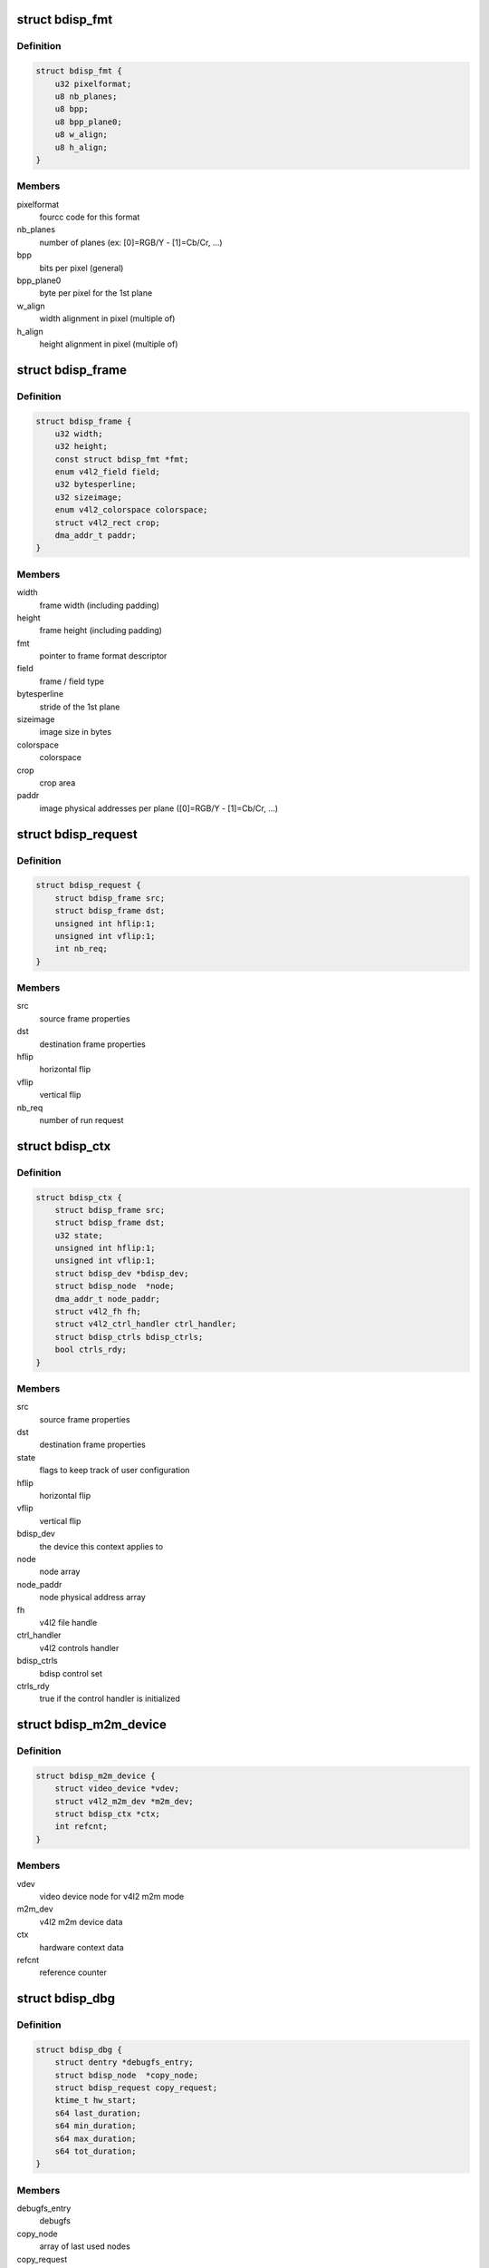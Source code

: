 .. -*- coding: utf-8; mode: rst -*-
.. src-file: drivers/media/platform/sti/bdisp/bdisp.h

.. _`bdisp_fmt`:

struct bdisp_fmt
================

.. c:type:: struct bdisp_fmt

    driver's internal color format data

.. _`bdisp_fmt.definition`:

Definition
----------

.. code-block:: c

    struct bdisp_fmt {
        u32 pixelformat;
        u8 nb_planes;
        u8 bpp;
        u8 bpp_plane0;
        u8 w_align;
        u8 h_align;
    }

.. _`bdisp_fmt.members`:

Members
-------

pixelformat
    fourcc code for this format

nb_planes
    number of planes  (ex: [0]=RGB/Y - [1]=Cb/Cr, ...)

bpp
    bits per pixel (general)

bpp_plane0
    byte per pixel for the 1st plane

w_align
    width alignment in pixel (multiple of)

h_align
    height alignment in pixel (multiple of)

.. _`bdisp_frame`:

struct bdisp_frame
==================

.. c:type:: struct bdisp_frame

    frame properties

.. _`bdisp_frame.definition`:

Definition
----------

.. code-block:: c

    struct bdisp_frame {
        u32 width;
        u32 height;
        const struct bdisp_fmt *fmt;
        enum v4l2_field field;
        u32 bytesperline;
        u32 sizeimage;
        enum v4l2_colorspace colorspace;
        struct v4l2_rect crop;
        dma_addr_t paddr;
    }

.. _`bdisp_frame.members`:

Members
-------

width
    frame width (including padding)

height
    frame height (including padding)

fmt
    pointer to frame format descriptor

field
    frame / field type

bytesperline
    stride of the 1st plane

sizeimage
    image size in bytes

colorspace
    colorspace

crop
    crop area

paddr
    image physical addresses per plane ([0]=RGB/Y - [1]=Cb/Cr, ...)

.. _`bdisp_request`:

struct bdisp_request
====================

.. c:type:: struct bdisp_request

    bdisp request

.. _`bdisp_request.definition`:

Definition
----------

.. code-block:: c

    struct bdisp_request {
        struct bdisp_frame src;
        struct bdisp_frame dst;
        unsigned int hflip:1;
        unsigned int vflip:1;
        int nb_req;
    }

.. _`bdisp_request.members`:

Members
-------

src
    source frame properties

dst
    destination frame properties

hflip
    horizontal flip

vflip
    vertical flip

nb_req
    number of run request

.. _`bdisp_ctx`:

struct bdisp_ctx
================

.. c:type:: struct bdisp_ctx

    device context data

.. _`bdisp_ctx.definition`:

Definition
----------

.. code-block:: c

    struct bdisp_ctx {
        struct bdisp_frame src;
        struct bdisp_frame dst;
        u32 state;
        unsigned int hflip:1;
        unsigned int vflip:1;
        struct bdisp_dev *bdisp_dev;
        struct bdisp_node  *node;
        dma_addr_t node_paddr;
        struct v4l2_fh fh;
        struct v4l2_ctrl_handler ctrl_handler;
        struct bdisp_ctrls bdisp_ctrls;
        bool ctrls_rdy;
    }

.. _`bdisp_ctx.members`:

Members
-------

src
    source frame properties

dst
    destination frame properties

state
    flags to keep track of user configuration

hflip
    horizontal flip

vflip
    vertical flip

bdisp_dev
    the device this context applies to

node
    node array

node_paddr
    node physical address array

fh
    v4l2 file handle

ctrl_handler
    v4l2 controls handler

bdisp_ctrls
    bdisp control set

ctrls_rdy
    true if the control handler is initialized

.. _`bdisp_m2m_device`:

struct bdisp_m2m_device
=======================

.. c:type:: struct bdisp_m2m_device

    v4l2 memory-to-memory device data

.. _`bdisp_m2m_device.definition`:

Definition
----------

.. code-block:: c

    struct bdisp_m2m_device {
        struct video_device *vdev;
        struct v4l2_m2m_dev *m2m_dev;
        struct bdisp_ctx *ctx;
        int refcnt;
    }

.. _`bdisp_m2m_device.members`:

Members
-------

vdev
    video device node for v4l2 m2m mode

m2m_dev
    v4l2 m2m device data

ctx
    hardware context data

refcnt
    reference counter

.. _`bdisp_dbg`:

struct bdisp_dbg
================

.. c:type:: struct bdisp_dbg

    debug info

.. _`bdisp_dbg.definition`:

Definition
----------

.. code-block:: c

    struct bdisp_dbg {
        struct dentry *debugfs_entry;
        struct bdisp_node  *copy_node;
        struct bdisp_request copy_request;
        ktime_t hw_start;
        s64 last_duration;
        s64 min_duration;
        s64 max_duration;
        s64 tot_duration;
    }

.. _`bdisp_dbg.members`:

Members
-------

debugfs_entry
    debugfs

copy_node
    array of last used nodes

copy_request
    last bdisp request

hw_start
    start time of last HW request

last_duration
    last HW processing duration in microsecs

min_duration
    min HW processing duration in microsecs

max_duration
    max HW processing duration in microsecs

tot_duration
    total HW processing duration in microsecs

.. _`bdisp_dev`:

struct bdisp_dev
================

.. c:type:: struct bdisp_dev

    abstraction for bdisp entity

.. _`bdisp_dev.definition`:

Definition
----------

.. code-block:: c

    struct bdisp_dev {
        struct v4l2_device v4l2_dev;
        struct video_device vdev;
        struct platform_device *pdev;
        struct device *dev;
        spinlock_t slock;
        struct mutex lock;
        u16 id;
        struct bdisp_m2m_device m2m;
        unsigned long state;
        struct clk *clock;
        void __iomem *regs;
        wait_queue_head_t irq_queue;
        struct workqueue_struct *work_queue;
        struct delayed_work timeout_work;
        struct bdisp_dbg dbg;
    }

.. _`bdisp_dev.members`:

Members
-------

v4l2_dev
    v4l2 device

vdev
    video device

pdev
    platform device

dev
    device

slock
    spinlock protecting this data structure

lock
    mutex protecting this data structure

id
    device index

m2m
    memory-to-memory V4L2 device information

state
    flags used to synchronize m2m and capture mode operation

clock
    IP clock

regs
    registers

irq_queue
    interrupt handler waitqueue

work_queue
    workqueue to handle timeouts

timeout_work
    IRQ timeout structure

dbg
    debug info

.. This file was automatic generated / don't edit.

